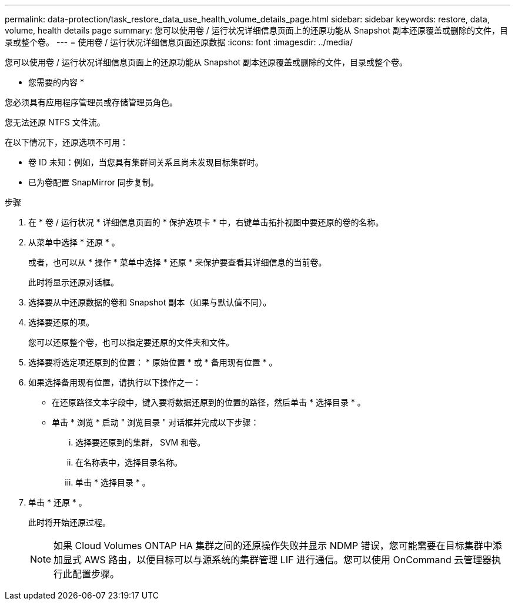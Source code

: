 ---
permalink: data-protection/task_restore_data_use_health_volume_details_page.html 
sidebar: sidebar 
keywords: restore, data, volume, health details page 
summary: 您可以使用卷 / 运行状况详细信息页面上的还原功能从 Snapshot 副本还原覆盖或删除的文件，目录或整个卷。 
---
= 使用卷 / 运行状况详细信息页面还原数据
:icons: font
:imagesdir: ../media/


[role="lead"]
您可以使用卷 / 运行状况详细信息页面上的还原功能从 Snapshot 副本还原覆盖或删除的文件，目录或整个卷。

* 您需要的内容 *

您必须具有应用程序管理员或存储管理员角色。

您无法还原 NTFS 文件流。

在以下情况下，还原选项不可用：

* 卷 ID 未知：例如，当您具有集群间关系且尚未发现目标集群时。
* 已为卷配置 SnapMirror 同步复制。


.步骤
. 在 * 卷 / 运行状况 * 详细信息页面的 * 保护选项卡 * 中，右键单击拓扑视图中要还原的卷的名称。
. 从菜单中选择 * 还原 * 。
+
或者，也可以从 * 操作 * 菜单中选择 * 还原 * 来保护要查看其详细信息的当前卷。

+
此时将显示还原对话框。

. 选择要从中还原数据的卷和 Snapshot 副本（如果与默认值不同）。
. 选择要还原的项。
+
您可以还原整个卷，也可以指定要还原的文件夹和文件。

. 选择要将选定项还原到的位置： * 原始位置 * 或 * 备用现有位置 * 。
. 如果选择备用现有位置，请执行以下操作之一：
+
** 在还原路径文本字段中，键入要将数据还原到的位置的路径，然后单击 * 选择目录 * 。
** 单击 * 浏览 * 启动 " 浏览目录 " 对话框并完成以下步骤：
+
... 选择要还原到的集群， SVM 和卷。
... 在名称表中，选择目录名称。
... 单击 * 选择目录 * 。




. 单击 * 还原 * 。
+
此时将开始还原过程。

+
[NOTE]
====
如果 Cloud Volumes ONTAP HA 集群之间的还原操作失败并显示 NDMP 错误，您可能需要在目标集群中添加显式 AWS 路由，以便目标可以与源系统的集群管理 LIF 进行通信。您可以使用 OnCommand 云管理器执行此配置步骤。

====

